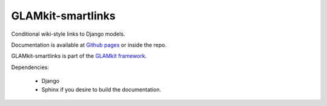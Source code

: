 ==================
GLAMkit-smartlinks
==================

Conditional wiki-style links to Django models.

Documentation is available at `Github pages <http://ixc.github.com/glamkit-smartlinks>`_ or
inside the repo.

GLAMkit-smartlinks is part of the `GLAMkit framework <http://glamkit.org/>`_.

Dependencies:

  - Django
  - Sphinx if you desire to build the documentation.
